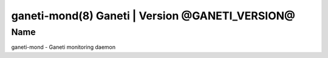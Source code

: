 ganeti-mond(8) Ganeti | Version @GANETI_VERSION@
=================================================

Name
----

ganeti-mond - Ganeti monitoring daemon

.. vim: set textwidth=72 :
.. Local Variables:
.. mode: rst
.. fill-column: 72
.. End:
